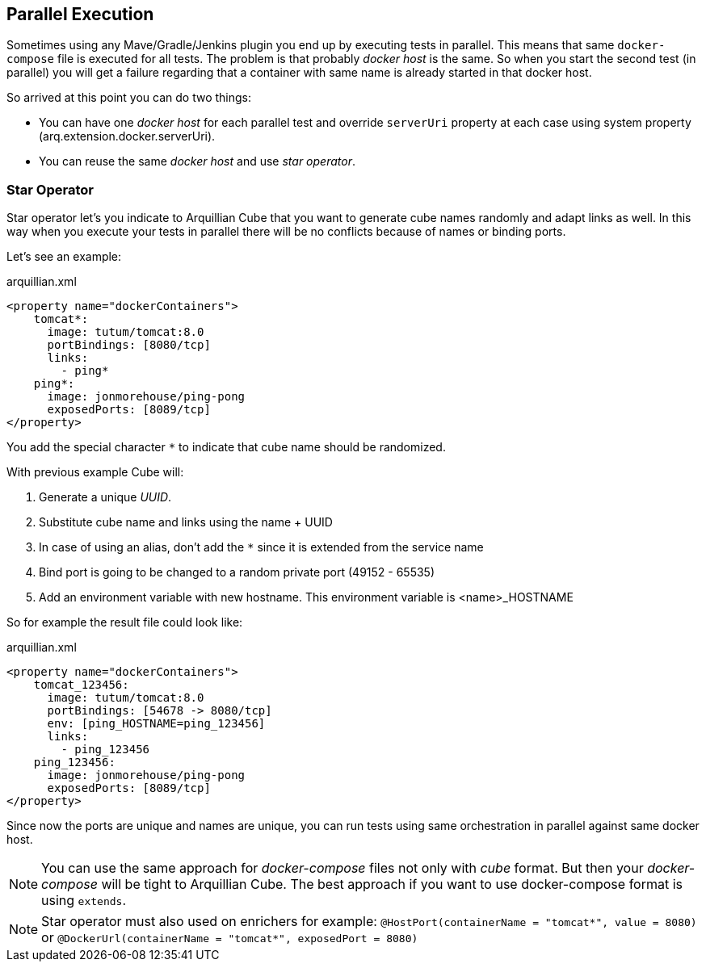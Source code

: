 == Parallel Execution

Sometimes using any Mave/Gradle/Jenkins plugin you end up by executing tests in parallel.
This means that same `docker-compose` file is executed for all tests.
The problem is that probably _docker host_ is the same.
So when you start the second test (in parallel) you will get a failure regarding that a container with same name is already started in that docker host.

So arrived at this point you can do two things:

* You can have one _docker host_ for each parallel test and override `serverUri` property at each case using system property (arq.extension.docker.serverUri).

* You can reuse the same _docker host_ and use _star operator_.

=== Star Operator

Star operator let's you indicate to Arquillian Cube that you want to generate cube names randomly and adapt links as well.
In this way when you execute your tests in parallel there will be no conflicts because of names or binding ports.

Let's see an example:

[source, yml]
.arquillian.xml
----
<property name="dockerContainers">
    tomcat*:
      image: tutum/tomcat:8.0
      portBindings: [8080/tcp]
      links:
        - ping*
    ping*:
      image: jonmorehouse/ping-pong
      exposedPorts: [8089/tcp]
</property>
----

You add the special character `*` to indicate that cube name should be randomized.

With previous example Cube will:

. Generate a unique _UUID_.
. Substitute cube name and links using the name + UUID
. In case of using an alias, don't add the `*` since it is extended from the service name
. Bind port is going to be changed to a random private port (49152 - 65535)
. Add an environment variable with new hostname. This environment variable is <name>_HOSTNAME

So for example the result file could look like:

[source, yml]
.arquillian.xml
----
<property name="dockerContainers">
    tomcat_123456:
      image: tutum/tomcat:8.0
      portBindings: [54678 -> 8080/tcp]
      env: [ping_HOSTNAME=ping_123456]
      links:
        - ping_123456
    ping_123456:
      image: jonmorehouse/ping-pong
      exposedPorts: [8089/tcp]
</property>
----

Since now the ports are unique and names are unique, you can run tests using same orchestration in parallel against same docker host.

NOTE: You can use the same approach for _docker-compose_ files not only with _cube_ format. But then your _docker-compose_ will be tight to Arquillian Cube. The best approach if you want to use docker-compose format is using `extends`.

NOTE: Star operator must also used on enrichers for example:
`@HostPort(containerName = "tomcat*", value = 8080)` or
`@DockerUrl(containerName = "tomcat*", exposedPort = 8080)`
